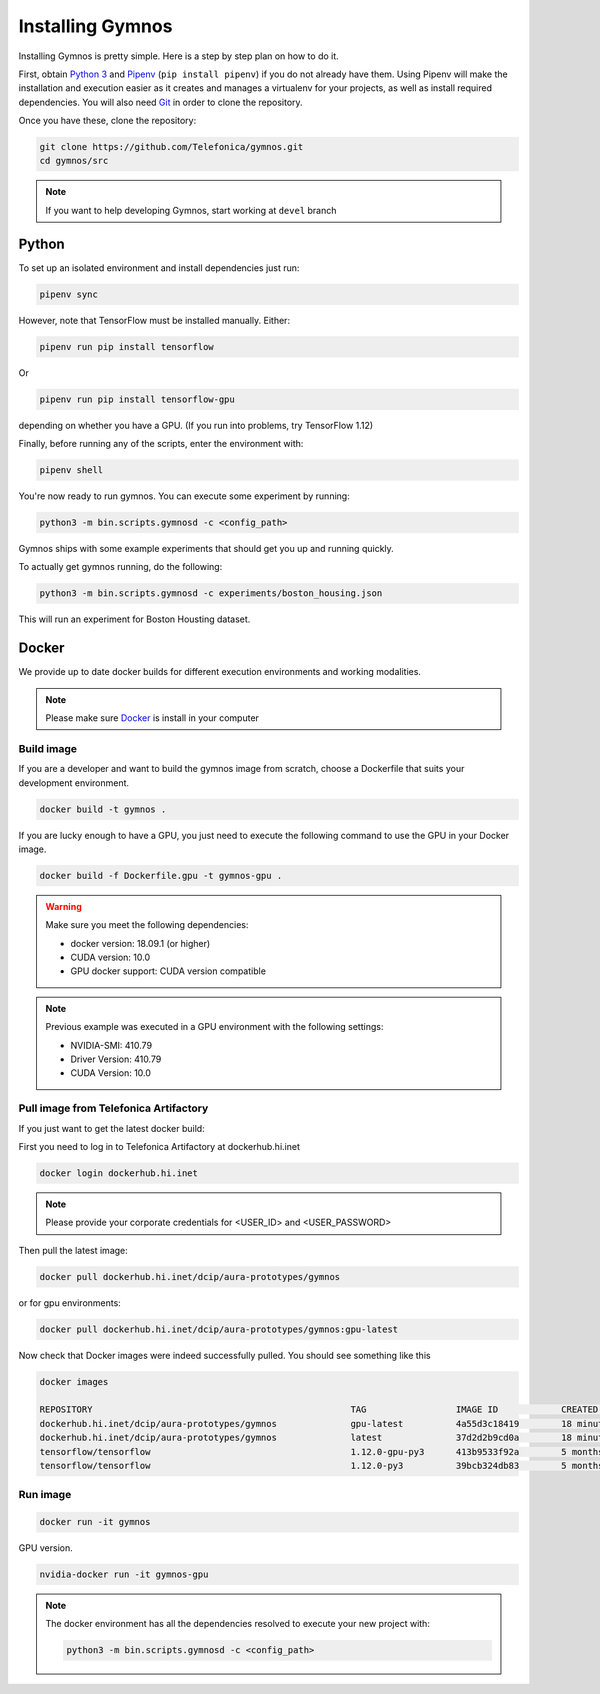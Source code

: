 .. index:: ! installing

.. _installing-gymnos:

################################
Installing Gymnos
################################

Installing Gymnos is pretty simple. Here is a step by step plan on how to do it.

First, obtain `Python 3 <https://www.python.org/downloads/>`_ and `Pipenv <https://github.com/pypa/pipenv>`_ (``pip install pipenv``) if you do not already have them. Using Pipenv will make the installation and execution easier as it creates and manages a virtualenv for your projects, as well as install required dependencies. You will also need `Git <https://git-scm.com/downloads>`_ in order to clone the repository.

Once you have these, clone the repository:

.. code-block:: bash

   git clone https://github.com/Telefonica/gymnos.git
   cd gymnos/src

.. note::
   If you want to help developing Gymnos, start working at ``devel`` branch

Python
==========

To set up an isolated environment and install dependencies just run:

.. code-block:: bash

  pipenv sync

However, note that TensorFlow must be installed manually. Either:

.. code-block:: bash

  pipenv run pip install tensorflow

Or

.. code-block:: bash

  pipenv run pip install tensorflow-gpu

depending on whether you have a GPU. (If you run into problems, try TensorFlow 1.12)

Finally, before running any of the scripts, enter the environment with:

.. code-block:: bash

  pipenv shell

You're now ready to run gymnos. You can execute some experiment by running:

.. code-block:: bash

  python3 -m bin.scripts.gymnosd -c <config_path>

Gymnos ships with some example experiments that should get you up and running quickly.

To actually get gymnos running, do the following:

.. code-block:: bash

  python3 -m bin.scripts.gymnosd -c experiments/boston_housing.json

This will run an experiment for Boston Housting dataset.

Docker
==========

We provide up to date docker builds for different execution environments and working modalities.

.. note::
  Please make sure `Docker <https://docs.docker.com/v17.12/install/>`_  is install in your computer

Build image
-----------

If you are a developer and want to build the gymnos image from scratch, choose a Dockerfile that suits 
your development environment.

.. code-block:: bash

  docker build -t gymnos .

If you are lucky enough to have a GPU, you just need to execute the following command to use the GPU in your Docker image.  

.. code-block:: bash

  docker build -f Dockerfile.gpu -t gymnos-gpu .

.. warning::

   Make sure you meet the following dependencies:

   * docker version:      18.09.1 (or higher)
   * CUDA version:        10.0
   * GPU docker support:  CUDA version compatible

.. note::
   Previous example was executed in a GPU environment with the following settings:

   * NVIDIA-SMI:          410.79
   * Driver Version:      410.79
   * CUDA Version:        10.0


Pull image from Telefonica Artifactory
-----------------------------------------

If you just want to get the latest docker build:

First you need to log in to Telefonica Artifactory at dockerhub.hi.inet

.. code-block:: bash

  docker login dockerhub.hi.inet

.. note::

  Please provide your corporate credentials for <USER_ID> and <USER_PASSWORD>

Then pull the latest image:

.. code-block:: bash

  docker pull dockerhub.hi.inet/dcip/aura-prototypes/gymnos

or for gpu environments:

.. code-block:: bash

  docker pull dockerhub.hi.inet/dcip/aura-prototypes/gymnos:gpu-latest

Now check that Docker images were indeed successfully pulled. You should see something like this

.. code-block:: bash

  docker images  

  REPOSITORY                                                 TAG                 IMAGE ID            CREATED             SIZE
  dockerhub.hi.inet/dcip/aura-prototypes/gymnos              gpu-latest          4a55d3c18419        18 minutes ago      4.54GB
  dockerhub.hi.inet/dcip/aura-prototypes/gymnos              latest              37d2d2b9cd0a        18 minutes ago      2.54GB
  tensorflow/tensorflow                                      1.12.0-gpu-py3      413b9533f92a        5 months ago        3.35GB
  tensorflow/tensorflow                                      1.12.0-py3          39bcb324db83        5 months ago        1.33GB


Run image
-------------------

.. code-block:: bash

  docker run -it gymnos


GPU version.

.. code-block:: bash

  nvidia-docker run -it gymnos-gpu

.. note::

    The docker environment has all the dependencies resolved to execute your new project with:

    .. code-block:: bash

        python3 -m bin.scripts.gymnosd -c <config_path>
